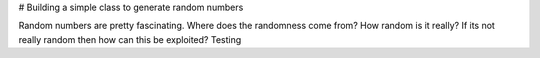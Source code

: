 # Building a simple class to generate random numbers

Random numbers are pretty fascinating.  Where does the randomness come from?  How random is it really?  If its not really random then how can this be exploited?
Testing


.. plot::

   import matplotlib.pyplot as plt
   import numpy as np
   import seaborn as sbn
   sbn.set()
   x = np.random.randn(1000)
   plt.hist( x, 20)
   plt.grid()
   plt.title(r'Normal: $\mu=%.2f, \sigma=%.2f$'%(x.mean(), x.std()))
   plt.show()

